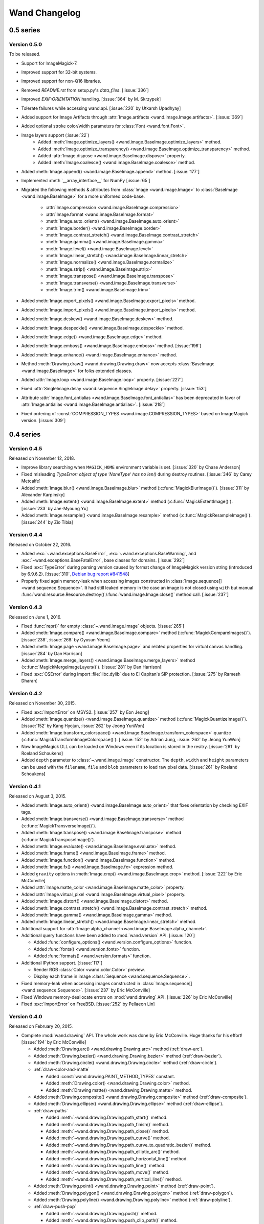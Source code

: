 Wand Changelog
==============

0.5 series
~~~~~~~~~~

Version 0.5.0
-------------

To be released.

- Support for ImageMagick-7.
- Improved support for 32-bit systems.
- Improved support for non-Q16 libraries.
- Removed `README.rst` from setup.py's `data_files`. [:issue:`336`]
- Improved `EXIF:ORIENTATION` handling. [:issue:`364` by M. Skrzypek]
- Tolerate failures while accessing wand.api. [:issue:`220` by Utkarsh Upadhyay]
- Added support for Image Artifacts through :attr:`Image.artifacts <wand.image.Image.artifacts>`. [:issue:`369`]
- Added optional stroke color/width parameters for :class:`Font <wand.font.Font>`.
- Image layers support (:issue:`22`)
    - Added :meth:`Image.optimize_layers() <wand.image.BaseImage.optimize_layers>` method.
    - Added :meth:`Image.optimize_transparency() <wand.image.BaseImage.optimize_transparency>` method.
    - Added :attr:`Image.dispose <wand.image.BaseImage.dispose>` property.
    - Added :meth:`Image.coalesce() <wand.image.BaseImage.coalesce>` method.
- Added :meth:`Image.append() <wand.image.BaseImage.append>` method. [:issue:`177`]
- Implemented :meth:`__array_interface__` for NumPy [:issue:`65`]
- Migrated the following methods & attributes from :class:`Image <wand.image.Image>`
  to :class:`BaseImage <wand.image.BaseImage>` for a more uniformed code-base.

    - :attr:`Image.compression <wand.image.BaseImage.compression>`
    - :attr:`Image.format <wand.image.BaseImage.format>`
    - :meth:`Image.auto_orient() <wand.image.BaseImage.auto_orient>`
    - :meth:`Image.border() <wand.image.BaseImage.border>`
    - :meth:`Image.contrast_stretch() <wand.image.BaseImage.contrast_stretch>`
    - :meth:`Image.gamma() <wand.image.BaseImage.gamma>`
    - :meth:`Image.level() <wand.image.BaseImage.level>`
    - :meth:`Image.linear_stretch() <wand.image.BaseImage.linear_stretch>`
    - :meth:`Image.normalize() <wand.image.BaseImage.normalize>`
    - :meth:`Image.strip() <wand.image.BaseImage.strip>`
    - :meth:`Image.transpose() <wand.image.BaseImage.transpose>`
    - :meth:`Image.transverse() <wand.image.BaseImage.transverse>`
    - :meth:`Image.trim() <wand.image.BaseImage.trim>`

- Added :meth:`Image.export_pixels() <wand.image.BaseImage.export_pixels>` method.
- Added :meth:`Image.import_pixels() <wand.image.BaseImage.import_pixels>` method.
- Added :meth:`Image.deskew() <wand.image.BaseImage.deskew>` method.
- Added :meth:`Image.despeckle() <wand.image.BaseImage.despeckle>` method.
- Added :meth:`Image.edge() <wand.image.BaseImage.edge>` method.
- Added :meth:`Image.emboss() <wand.image.BaseImage.emboss>` method. [:issue:`196`]
- Added :meth:`Image.enhance() <wand.image.BaseImage.enhance>` method.
- Method :meth:`Drawing.draw() <wand.drawing.Drawing.draw>` now accepts
  :class:`BaseImage <wand.image.BaseImage>` for folks extended classes.
- Added :attr:`Image.loop <wand.image.BaseImage.loop>` property. [:issue:`227`]
- Fixed :attr:`SingleImage.delay <wand.sequence.SingleImage.delay>` property. [:issue:`153`]
- Attribute :attr:`Image.font_antialias <wand.image.BaseImage.font_antialias>` has been
  deprecated in favor of :attr:`Image.antialias <wand.image.BaseImage.antialias>`. [:issue:`218`]
- Fixed ordering of :const:`COMPRESSION_TYPES <wand.image.COMPRESSION_TYPES>`
  based on ImageMagick version. [:issue:`309`]

0.4 series
~~~~~~~~~~

Version 0.4.5
-------------

Released on November 12, 2018.

- Improve library searching when ``MAGICK_HOME`` environment variable is
  set. [:issue:`320` by Chase Anderson]
- Fixed misleading `TypeError: object of type 'NoneType' has no len()` during
  destroy routines.  [:issue:`346` by Carey Metcalfe]
- Added :meth:`Image.blur() <wand.image.BaseImage.blur>` method
  (:c:func:`MagickBlurImage()`).
  [:issue:`311` by Alexander Karpinsky]
- Added :meth:`Image.extent() <wand.image.BaseImage.extent>` method
  (:c:func:`MagickExtentImage()`).
  [:issue:`233` by Jae-Myoung Yu]
- Added :meth:`Image.resample() <wand.image.BaseImage.resample>` method
  (:c:func:`MagickResampleImage()`).
  [:issue:`244` by Zio Tibia]


Version 0.4.4
-------------

Released on October 22, 2016.

- Added :exc:`~wand.exceptions.BaseError`, :exc:`~wand.exceptions.BaseWarning`,
  and :exc:`~wand.exceptions.BaseFatalError`, base classes for domains.
  [:issue:`292`]
- Fixed :exc:`TypeError` during parsing version caused by format change of
  ImageMagick version string (introduced by 6.9.6.2).
  [:issue:`310`, `Debian bug report #841548`__]
- Properly fixed again memory-leak when accessing images constructed in
  :class:`Image.sequence[] <wand.sequence.Sequence>`.  It had still leaked
  memory in the case an image is not closed using ``with`` but manual
  :func:`wand.resource.Resource.destroy()`/:func:`wand.image.Image.close()`
  method call.  [:issue:`237`]

__ https://bugs.debian.org/cgi-bin/bugreport.cgi?bug=841548


Version 0.4.3
-------------

Released on June 1, 2016.

- Fixed :func:`repr()` for empty :class:`~.wand.image.Image` objects.
  [:issue:`265`]
- Added :meth:`Image.compare() <wand.image.BaseImage.compare>` method
  (:c:func:`MagickCompareImages()`).
  [:issue:`238`, :issue:`268` by Gyusun Yeom]
- Added :meth:`Image.page <wand.image.BaseImage.page>` and related properties for virtual canvas handling.
  [:issue:`284` by Dan Harrison]
- Added :meth:`Image.merge_layers() <wand.image.BaseImage.merge_layers>` method
  (:c:func:`MagickMergeImageLayers()`).
  [:issue:`281` by Dan Harrison]
- Fixed :exc:`OSError` during import :file:`libc.dylib` due to El Capitan's
  SIP protection.  [:issue:`275` by Ramesh Dharan]


Version 0.4.2
-------------

Released on November 30, 2015.

- Fixed :exc:`ImportError` on MSYS2.  [:issue:`257` by Eon Jeong]
- Added :meth:`Image.quantize() <wand.image.BaseImage.quantize>` method
  (:c:func:`MagickQuantizeImage()`).
  [:issue:`152` by Kang Hyojun, :issue:`262` by Jeong YunWon]
- Added :meth:`Image.transform_colorspace()
  <wand.image.BaseImage.transform_colorspace>` quantize
  (:c:func:`MagickTransformImageColorspace()`).
  [:issue:`152` by Adrian Jung, :issue:`262` by Jeong YunWon]
- Now ImageMagick DLL can be loaded on Windows even if its location
  is stored in the resitry.  [:issue:`261` by Roeland Schoukens]
- Added ``depth`` parameter to :class:`~.wand.image.Image` constructor.
  The ``depth``, ``width`` and ``height`` parameters can be used
  with the ``filename``, ``file`` and ``blob`` parameters to load
  raw pixel data. [:issue:`261` by Roeland Schoukens]


Version 0.4.1
-------------

Released on August 3, 2015.

- Added :meth:`Image.auto_orient() <wand.image.BaseImage.auto_orient>`
  that fixes orientation by checking EXIF tags.
- Added :meth:`Image.transverse() <wand.image.BaseImage.transverse>` method
  (:c:func:`MagickTransverseImage()`).
- Added :meth:`Image.transpose() <wand.image.BaseImage.transpose>` method
  (:c:func:`MagickTransposeImage()`).
- Added :meth:`Image.evaluate() <wand.image.BaseImage.evaluate>` method.
- Added :meth:`Image.frame() <wand.image.BaseImage.frame>` method.
- Added :meth:`Image.function() <wand.image.BaseImage.function>` method.
- Added :meth:`Image.fx() <wand.image.BaseImage.fx>` expression method.
- Added ``gravity`` options in :meth:`Image.crop() <wand.image.BaseImage.crop>`
  method.  [:issue:`222` by Eric McConville]
- Added :attr:`Image.matte_color <wand.image.BaseImage.matte_color>` property.
- Added :attr:`Image.virtual_pixel <wand.image.BaseImage.virtual_pixel>` property.
- Added :meth:`Image.distort() <wand.image.BaseImage.distort>` method.
- Added :meth:`Image.contrast_stretch() <wand.image.BaseImage.contrast_stretch>` method.
- Added :meth:`Image.gamma() <wand.image.BaseImage.gamma>` method.
- Added :meth:`Image.linear_stretch() <wand.image.BaseImage.linear_stretch>` method.
- Additional support for :attr:`Image.alpha_channel <wand.image.BaseImage.alpha_channel>`.
- Additional query functions have been added to :mod:`wand.version` API. [:issue:`120`]

  - Added :func:`configure_options() <wand.version.configure_options>` function.
  - Added :func:`fonts() <wand.version.fonts>` function.
  - Added :func:`formats() <wand.version.formats>` function.

- Additional IPython support. [:issue:`117`]

  - Render RGB :class:`Color <wand.color.Color>` preview.
  - Display each frame in image :class:`Sequence <wand.sequence.Sequence>`.

- Fixed memory-leak when accessing images constructed in
  :class:`Image.sequence[] <wand.sequence.Sequence>`. [:issue:`237` by Eric McConville]
- Fixed Windows memory-deallocate errors on :mod:`wand.drawing` API. [:issue:`226` by Eric McConville]
- Fixed :exc:`ImportError` on FreeBSD.  [:issue:`252` by Pellaeon Lin]


.. _changelog-0.4.0:

Version 0.4.0
-------------

Released on February 20, 2015.

.. seealso::

   :doc:`whatsnew/0.4`
      This guide introduces what's new in Wand 0.4.

- Complete :mod:`wand.drawing` API.  The whole work was done by Eric McConville.
  Huge thanks for his effort!  [:issue:`194` by Eric McConville]

  - Added :meth:`Drawing.arc() <wand.drawing.Drawing.arc>` method
    (:ref:`draw-arc`).
  - Added :meth:`Drawing.bezier() <wand.drawing.Drawing.bezier>` method
    (:ref:`draw-bezier`).
  - Added :meth:`Drawing.circle() <wand.drawing.Drawing.circle>` method
    (:ref:`draw-circle`).

  - :ref:`draw-color-and-matte`

    - Added :const:`wand.drawing.PAINT_METHOD_TYPES` constant.
    - Added :meth:`Drawing.color() <wand.drawing.Drawing.color>` method.
    - Added :meth:`Drawing matte() <wand.drawing.Drawing.matte>` method.

  - Added :meth:`Drawing.composite() <wand.drawing.Drawing.composite>` method
    (:ref:`draw-composite`).
  - Added :meth:`Drawing.ellipse() <wand.drawing.Drawing.ellipse>` method
    (:ref:`draw-ellipse`).

  - :ref:`draw-paths`

    - Added :meth:`~wand.drawing.Drawing.path_start()` method.
    - Added :meth:`~wand.drawing.Drawing.path_finish()` method.
    - Added :meth:`~wand.drawing.Drawing.path_close()` method.
    - Added :meth:`~wand.drawing.Drawing.path_curve()` method.
    - Added :meth:`~wand.drawing.Drawing.path_curve_to_quadratic_bezier()`
      method.
    - Added :meth:`~wand.drawing.Drawing.path_elliptic_arc()` method.
    - Added :meth:`~wand.drawing.Drawing.path_horizontal_line()` method.
    - Added :meth:`~wand.drawing.Drawing.path_line()` method.
    - Added :meth:`~wand.drawing.Drawing.path_move()` method.
    - Added :meth:`~wand.drawing.Drawing.path_vertical_line()` method.

  - Added :meth:`Drawing.point() <wand.drawing.Drawing.point>` method
    (:ref:`draw-point`).
  - Added :meth:`Drawing.polygon() <wand.drawing.Drawing.polygon>` method
    (:ref:`draw-polygon`).
  - Added :meth:`Drawing.polyline() <wand.drawing.Drawing.polyline>` method
    (:ref:`draw-polyline`).

  - :ref:`draw-push-pop`

    - Added :meth:`~wand.drawing.Drawing.push()` method.
    - Added :meth:`~wand.drawing.Drawing.push_clip_path()` method.
    - Added :meth:`~wand.drawing.Drawing.push_defs()` method.
    - Added :meth:`~wand.drawing.Drawing.push_pattern()` method.
    - Added :attr:`~wand.drawing.Drawing.clip_path` property.
    - Added :meth:`~wand.drawing.Drawing.set_fill_pattern_url()` method.
    - Added :meth:`~wand.drawing.Drawing.set_stroke_pattern_url()` method.
    - Added :meth:`~wand.drawing.Drawing.pop()` method.

  - Added :meth:`Drawing.rectangle() <wand.drawing.Drawing.rectangle>` method
    (:ref:`draw-rectangles`).
  - Added :attr:`~wand.drawing.Drawing.stroke_dash_array` property.
  - Added :attr:`~wand.drawing.Drawing.stroke_dash_offset` property.
  - Added :attr:`~wand.drawing.Drawing.stroke_line_cap` property.
  - Added :attr:`~wand.drawing.Drawing.stroke_line_join` property.
  - Added :attr:`~wand.drawing.Drawing.stroke_miter_limit` property.
  - Added :attr:`~wand.drawing.Drawing.stroke_opacity` property.
  - Added :attr:`~wand.drawing.Drawing.stroke_width` property.
  - Added :attr:`~wand.drawing.Drawing.fill_opacity` property.
  - Added :attr:`~wand.drawing.Drawing.fill_rule` property.

- Error message of :exc:`~wand.exceptions.MissingDelegateError` raised by
  :meth:`Image.liquid_rescale() <wand.image.BaseImage.liquid_rescale>`
  became nicer.


0.3 series
~~~~~~~~~~


Version 0.3.9
-------------

Released on December 20, 2014.

- Added ``'pdf:use-cropbox'`` option to :attr:`Image.options
  <wand.image.BaseImage.options>` dictionary (and :const:`~wand.image.OPTIONS`
  constant).  [:issue:`185` by Christoph Neuroth]
- Fixed a bug that exception message was :class:`bytes` instead of
  :class:`str` on Python 3.
- The ``size`` parameter of :class:`~wand.font.Font` class becomes optional.
  Its default value is 0, which means *autosized*.
  [:issue:`191` by Cha, Hojeong]
- Fixed a bug that :meth:`Image.read() <wand.image.Image.read>` had tried
  using :c:func:`MagickReadImageFile()` even when the given file object
  has no :attr:`mode` attribute.  [:issue:`205` by Stephen J. Fuhry]


Version 0.3.8
-------------

Released on August 3, 2014.

- Fixed a bug that transparent background becomes filled with white
  when SVG is converted to other bitmap image format like PNG.  [:issue:`184`]
- Added :meth:`Image.negate() <wand.image.BaseImage.negate>` method.
  [:issue:`174` by Park Joon-Kyu]
- Fixed a segmentation fault on :meth:`Image.modulate()
  <wand.image.BaseImage.modulate>` method.
  [:issue:`173` by Ted Fung, :issue:`158`]
- Added suggestion to install freetype also if Homebrew is used.
  [:issue:`141`]
- Now :mimetype:`image/x-gif` also is determined as :attr:`animation`.
  [:issue:`181` by Juan-Pablo Scaletti]


Version 0.3.7
-------------

Released on March 25, 2014.

- A hotfix of debug prints made at 0.3.6.


Version 0.3.6
-------------

Released on March 23, 2014.

- Added :meth:`Drawing.rectangle() <wand.drawing.Drawing.rectangle>` method.
  :ref:`Now you can draw rectangles. <draw-rectangles>` [:issue:`159`]
- Added :attr:`Image.compression <wand.image.BaseImage.compression>` property.
  [:issue:`171`]
- Added :func:`contextlib.nested()` function to :mod:`wand.compat` module.
- Fixed :exc:`UnicodeEncodeError` when :meth:`Drawing.text()
  <wand.drawing.Drawing.text>` method gives Unicode ``text`` argument
  in Python 2.  [:issue:`163`]
- Now it now allows to use Wand when Python is invoked with the ``-OO`` flag.
  [:issue:`169` by Samuel Maudo]


Version 0.3.5
-------------

Released on September 13, 2013.

- Fix segmentation fault on :meth:`Image.save() <wand.image.Image.save>` method.
  [:issue:`150`]


Version 0.3.4
-------------

Released on September 9, 2013.

- Added :meth:`Image.modulate() <wand.image.BaseImage.modulate>` method.
  [:issue:`134` by Dan P. Smith]
- Added :attr:`Image.colorspace <wand.image.BaseImage.colorspace>` property.
  [:issue:`135` by Volodymyr Kuznetsov]
- Added :meth:`Image.unsharp_mask() <wand.image.BaseImage.unsharp_mask>`
  method.  [:issue:`136` by Volodymyr Kuznetsov]
- Added ``'jpeg:sampling-factor'`` option to :attr:`Image.options
  <wand.image.BaseImage.options>` dictionary (and :const:`~wand.image.OPTIONS`
  constant).  [:issue:`137` by Volodymyr Kuznetsov]
- Fixed ImageMagick shared library resolution on Arch Linux.
  [:issue:`139`, :issue:`140` by Sergey Tereschenko]
- Added :meth:`Image.sample() <wand.image.BaseImage.sample>` method.
  [:issue:`142` by Michael Allen]
- Fixed a bug that :meth:`Image.save() <wand.image.Image.save>` preserves
  only one frame of the given animation when file-like object is passed.
  [:issue:`143`, :issue:`145` by Michael Allen]
- Fixed searching of ImageMagick shared library with HDR support enabled.
  [:issue:`148`, :issue:`149` by Lipin Dmitriy]


Version 0.3.3
-------------

Released on August 4, 2013.  It's author's birthday.

- Added :meth:`Image.gaussian_blur() <wand.image.BaseImage.gaussian_blur>`
  method.
- Added :attr:`Drawing.stroke_color <wand.drawing.Drawing.stroke_color>`
  property.  [:issue:`129` by Zeray Rice]
- Added :attr:`Drawing.stroke_width <wand.drawing.Drawing.stroke_width>`
  property.  [:issue:`130` by Zeray Rice]
- Fixed a memory leak of :class:`~wand.color.Color` class.
  [:issue:`127` by Wieland Morgenstern]
- Fixed a bug that :meth:`Image.save() <wand.image.Image.save>` to stream
  truncates data.  [:issue:`128` by Michael Allen]
- Fixed broken :func:`~wand.display.display()` on Python 3.
  [:issue:`126`]


Version 0.3.2
-------------

Released on July 11, 2013.

- Fixed incorrect encoding of filenames.  [:issue:`122`]
- Fixed key type of :attr:`Image.metadata <wand.image.Image.metadata>`
  dictionary to :class:`str` from :class:`bytes` in Python 3.
- Fixed CentOS compatibility [:issue:`116`, :issue:`124` by Pierre Vanliefland]

  - Made :c:func:`DrawSetTextInterlineSpacing()` and
    :c:func:`DrawGetTextInterlineSpacing()` optional.
  - Added exception in drawing API when trying to use
    :c:func:`DrawSetTextInterlineSpacing()` and
    :c:func:`DrawGetTextInterlineSpacing()` functions when they are not
    available.
  - Added :exc:`~wand.exceptions.WandLibraryVersionError` class for
    library versions issues.


Version 0.3.1
-------------

Released on June 23, 2013.

- Fixed :exc:`~exceptions.ImportError` on Windows.


.. _changelog-0.3.0:

Version 0.3.0
-------------

Released on June 17, 2013.

.. seealso::

   :doc:`whatsnew/0.3`
      This guide introduces what's new in Wand 0.3.

- Now also works on Python 2.6, 2.7, and 3.2 or higher.
- Added :mod:`wand.drawing` module.  [:issue:`64` by Adrian Jung]
- Added :meth:`Drawing.get_font_metrics()
  <wand.drawing.Drawing.get_font_metrics>` method.
  [:issue:`69`, :issue:`71` by Cha, Hojeong]
- Added :meth:`Image.caption() <wand.image.BaseImage.caption>` method.
  [:issue:`74` by Cha, Hojeong]
- Added optional ``color`` parameter to :meth:`Image.trim()
  <wand.image.BaseImage.trim>` method.
- Added :meth:`Image.border() <wand.image.BaseImage.border>` method.
  [:commit:`2496d37f75d75e9425f95dde07033217dc8afefc` by Jae-Myoung Yu]
- Added ``resolution`` parameter to :meth:`Image.read() <wand.image.Image.read>`
  method and the constructor of :class:`~wand.image.Image`.
  [:issue:`75` by Andrey Antukh]
- Added :meth:`Image.liquid_rescale() <wand.image.BaseImage.liquid_rescale>`
  method which does `seam carving`__.  See also :ref:`seam-carving`.
- Added :attr:`Image.metadata <wand.image.Image.metadata>` immutable mapping
  attribute and :class:`~wand.image.Metadata` mapping type for it.
  [:issue:`56` by Michael Elovskikh]
- Added :attr:`Image.channel_images <wand.image.Image.channel_images>`
  immutable mapping attribute and :class:`~wand.image.ChannelImageDict`
  mapping for it.
- Added :attr:`Image.channel_depths <wand.image.Image.channel_depths>`
  immutable mapping attribute and :class:`~wand.image.ChannelDepthDict`
  mapping for it.
- Added :meth:`Image.composite_channel()
  <wand.image.BaseImage.composite_channel>` method.
- Added :meth:`Image.read() <wand.image.Image.read>` method.
  [:issue:`58` by Piotr Florczyk]
- Added :attr:`Image.resolution <wand.image.BaseImage.resolution>` property.
  [:issue:`58` by Piotr Florczyk]
- Added :meth:`Image.blank() <wand.image.Image.blank>` method.
  [:issue:`60` by Piotr Florczyk]
- Fixed several memory leaks.  [:issue:`62` by Mitch Lindgren]
- Added :class:`~wand.image.ImageProperty` mixin class to maintain
  a weak reference to the parent image.
- Ranamed :const:`wand.image.COMPOSITE_OPS` to
  :const:`~wand.image.COMPOSITE_OPERATORS`.
- Now it shows helpful error message when ImageMagick library cannot be
  found.
- Added IPython-specialized formatter.
- Added :const:`~wand.version.QUANTUM_DEPTH` constant.

- Added these properties to :class:`~wand.color.Color` class:

  - :attr:`~wand.color.Color.red_quantum`
  - :attr:`~wand.color.Color.green_quantum`
  - :attr:`~wand.color.Color.blue_quantum`
  - :attr:`~wand.color.Color.alpha_quantum`
  - :attr:`~wand.color.Color.red_int8`
  - :attr:`~wand.color.Color.green_int8`
  - :attr:`~wand.color.Color.blue_int8`
  - :attr:`~wand.color.Color.alpha_int8`

- Added :meth:`Image.normalize() <wand.image.BaseImage.normalize>` method.
  [:issue:`95` by Michael Curry]
- Added :meth:`Image.transparent_color()
  <wand.image.BaseImage.transparent_color>` method.
  [:issue:`98` by Lionel Koenig]
- Started supporting resizing and cropping of GIF images.
  [:issue:`88` by Bear Dong, :issue:`112` by Taeho Kim]
- Added :meth:`Image.flip() <wand.image.BaseImage.flip>` method.
- Added :meth:`Image.flop() <wand.image.BaseImage.flop>` method.
- Added :attr:`Image.orientation <wand.image.BaseImage.orientation>` property.
  [:commit:`88574468a38015669dae903185fb328abdd717c0` by Taeho Kim]
- :exc:`wand.resource.DestroyedResourceError` becomes a subtype of
  :exc:`wand.exceptions.WandException`.
- :class:`~wand.color.Color` is now hashable, so can be used as a key of
  dictionaries, or an element of sets.  [:issue:`114` by klutzy]
- :class:`~wand.color.Color` has :attr:`~wand.color.Color.normalized_string`
  property.
- :class:`~wand.image.Image` has :attr:`~wand.image.BaseImage.histogram`
  dictionary.
- Added optional ``fuzz`` parameter to :meth:`Image.trim()
  <wand.image.BaseImage.trim>` method.  [:issue:`113` by Evaldo Junior]

__ http://en.wikipedia.org/wiki/Seam_carving


0.2 series
~~~~~~~~~~

Version 0.2.4
-------------

Released on May 28, 2013.

- Fix :exc:`~exceptions.NameError` in :attr:`Resource.resource
  <wand.resource.Resource.resource>` setter.
  [:issue:`89` forwareded from Debian bug report `#699064`__
  by Jakub Wilk]
- Fix the problem of library loading for Mac with Homebrew and Arch Linux.
  [:issue:`102` by Roel Gerrits, :issue:`44`]

__ http://bugs.debian.org/cgi-bin/bugreport.cgi?bug=699064


Version 0.2.3
-------------

Released on January 25, 2013.

- Fixed a bug that :meth:`Image.transparentize()
  <wand.image.BaseImage.transparentize>` method (and :meth:`Image.watermark()
  <wand.image.BaseImage.watermark>` method which internally uses it) didn't
  work.
- Fixed segmentation fault occurred when :attr:`Color.red
  <wand.color.Color.red>`, :attr:`Color.green <wand.color.Color.green>`,
  or :attr:`Color.blue <wand.color.Color.blue>` is accessed.
- Added :attr:`Color.alpha <wand.color.Color.alpha>` property.
- Fixed a bug that format converting using :attr:`Image.format
  <wand.image.BaseImage.format>` property or :meth:`Image.convert()
  <wand.image.Image.convert>` method doesn't correctly work
  to save blob.


Version 0.2.2
-------------

Released on September 24, 2012.

- A compatibility fix for FreeBSD.
  [`Patch`__ by Olivier Duchateau]
- Now :class:`~wand.image.Image` can be instantiated without any opening.
  Instead, it can take ``width``/``height`` and ``background``.
  [:issue:`53` by Michael Elovskikh]
- Added :meth:`Image.transform() <wand.image.BaseImage.transform>` method
  which is a convenience method accepting geometry strings to perform
  cropping and resizing.
  [:issue:`50` by Mitch Lindgren]
- Added :attr:`Image.units <wand.image.BaseImage.units>` property.
  [:issue:`45` by Piotr Florczyk]
- Now :meth:`Image.resize() <wand.image.BaseImage.resize>` method raises
  a proper error when it fails for any reason.
  [:issue:`41` by Piotr Florczyk]
- Added :attr:`Image.type <wand.image.BaseImage.type>` property.
  [:issue:`33` by Yauhen Yakimovich, :issue:`42` by Piotr Florczyk]

__ http://olivier-freebsd-ports.googlecode.com/hg-history/efb852a5572/graphics/py-wand/files/patch-wand_api.py


Version 0.2.1
-------------

Released on August 19, 2012.  Beta version.

- Added :meth:`Image.trim() <wand.image.BaseImage.trim>` method.
  [:issue:`26` by Jökull Sólberg Auðunsson]

- Added :attr:`Image.depth <wand.image.BaseImage.depth>` property.
  [:issue:`31` by Piotr Florczyk]

- Now :class:`~wand.image.Image` can take an optional ``format`` hint.
  [:issue:`32` by Michael Elovskikh]

- Added :attr:`Image.alpha_channel <wand.image.BaseImage.alpha_channel>`
  property.  [:issue:`35` by Piotr Florczyk]

- The default value of :meth:`Image.resize() <wand.image.BaseImage.resize>`'s
  ``filter`` option has changed from ``'triangle'`` to ``'undefined'``.
  [:issue:`37` by Piotr Florczyk]

- Added version data of the linked ImageMagick library into :mod:`wand.version`
  module:

  - :const:`~wand.version.MAGICK_VERSION` (:c:func:`GetMagickVersion`)
  - :const:`~wand.version.MAGICK_VERSION_INFO` (:c:func:`GetMagickVersion`)
  - :const:`~wand.version.MAGICK_VERSION_NUMBER` (:c:func:`GetMagickVersion`)
  - :const:`~wand.version.MAGICK_RELEASE_DATE` (:c:func:`GetMagickReleaseDate`)
  - :const:`~wand.version.MAGICK_RELEASE_DATE_STRING`
    (:c:func:`GetMagickReleaseDate`)


Version 0.2.0
-------------

Released on June 20, 2012.  Alpha version.

- Added :meth:`Image.transparentize() <wand.image.BaseImage.transparentize>` method.
  [:issue:`19` by Jeremy Axmacher]
- Added :meth:`Image.composite() <wand.image.BaseImage.composite>` method.
  [:issue:`19` by Jeremy Axmacher]
- Added :meth:`Image.watermark() <wand.image.BaseImage.watermark>` method.
  [:issue:`19` by Jeremy Axmacher]
- Added :attr:`Image.quantum_range <wand.image.BaseImage.quantum_range>` property.
  [:issue:`19` by Jeremy Axmacher]
- Added :meth:`Image.reset_coords() <wand.image.BaseImage.reset_coords>` method
  and ``reset_coords`` option to :meth:`Image.rotate()
  <wand.image.BaseImage.rotate>` method. [:issue:`20` by Juan Pablo Scaletti]
- Added :meth:`Image.strip() <wand.image.BaseImage.strip>` method.
  [:issue:`23` by Dmitry Vukolov]
- Added :attr:`Image.compression_quality <wand.image.BaseImage.compression_quality>`
  property.  [:issue:`23` by Dmitry Vukolov]
- Now the current version can be found from the command line interface:
  ``python -m wand.version``.


0.1 series
~~~~~~~~~~

Version 0.1.10
--------------

Released on May 8, 2012.  Still alpha version.

- So many Windows compatibility issues are fixed. [:issue:`14` by John Simon]
- Added :data:`wand.api.libmagick`.
- Fixed a bug that raises :exc:`~exceptions.AttributeError` when it's trying
  to warn.  [:issue:`16` by Tim Dettrick]
- Now it throws :exc:`~exceptions.ImportError` instead of
  :exc:`~exceptions.AttributeError` when the shared library fails
  to load.  [:issue:`17` by Kieran Spear]
- Fixed the example usage on index page of the documentation.
  [:issue:`18` by Jeremy Axmacher]


Version 0.1.9
-------------

Released on December 23, 2011. Still alpha version.

- Now :const:`wand.version.VERSION_INFO` becomes :class:`tuple` and
  :const:`wand.version.VERSION` becomes a string.
- Added :attr:`Image.background_color <wand.image.BaseImage.background_color>`
  property.
- Added ``==`` operator for :class:`~wand.image.Image` type.
- Added :func:`hash()` support of :class:`~wand.image.Image` type.
- Added :attr:`Image.signature <wand.image.BaseImage.signature>` property.
- Added :mod:`wand.display` module.
- Changed the theme of Sphinx documentation.
- Changed the start example of the documentation.

Version 0.1.8
-------------

Released on December 2, 2011. Still alpha version.

- Wrote some guide documentations: :doc:`guide/read`, :doc:`guide/write` and
  :doc:`guide/resizecrop`.
- Added :meth:`Image.rotate() <wand.image.BaseImage.rotate>` method for in-place
  rotation.
- Made :meth:`Image.crop() <wand.image.BaseImage.crop>` to raise proper
  :exc:`ValueError` instead of :exc:`IndexError` for invalid width/height
  arguments.
- Changed the type of :meth:`Image.resize() <wand.image.BaseImage.resize()>`
  method's ``blur`` parameter from :class:`numbers.Rational` to
  :class:`numbers.Real`.
- Fixed a bug of raising :exc:`~exceptions.ValueError` when invalid ``filter``
  has passed to :meth:`Image.resize() <wand.image.BaseImage.resize>` method.

Version 0.1.7
-------------

Released on November 10, 2011. Still alpha version.

- Added :attr:`Image.mimetype <wand.image.Image.mimetype>` property.
- Added :meth:`Image.crop() <wand.image.BaseImage.crop>` method for in-place
  crop.

Version 0.1.6
-------------

Released on October 31, 2011. Still alpha version.

- Removed a side effect of :class:`Image.make_blob()
  <wand.image.Image.make_blob>` method that changes the image format silently.
- Added :attr:`Image.format <wand.image.BaseImage.format>` property.
- Added :meth:`Image.convert() <wand.image.Image.convert>` method.
- Fixed a bug about Python 2.6 compatibility.
- Use the internal representation of :c:type:`PixelWand` instead of
  the string representaion for :class:`~wand.color.Color` type.

Version 0.1.5
-------------

Released on October 28, 2011. Slightly mature alpha version.

- Now :class:`~wand.image.Image` can read Python file objects by ``file``
  keyword argument.
- Now :class:`Image.save() <wand.image.Image.save>` method can write into
  Python file objects by ``file`` keyword argument.
- :class:`Image.make_blob() <wand.image.Image.make_blob>`'s ``format``
  argument becomes omittable.

Version 0.1.4
-------------

Released on October 27, 2011. Hotfix of the malformed Python package.

Version 0.1.3
-------------

Released on October 27, 2011. Slightly mature alpha version.

- Pixel getter for :class:`~wand.image.Image`.
- Row getter for :class:`~wand.image.Image`.
- Mac compatibility.
- Windows compatibility.
- 64-bit processor compatibility.

Version 0.1.2
-------------

Released on October 16, 2011. Still alpha version.

- :class:`~wand.image.Image` implements iterable interface.
- Added :mod:`wand.color` module.
- Added the abstract base class of all Wand resource objects:
  :class:`wand.resource.Resource`.
- :class:`~wand.image.Image` implements slicing.
- Cropping :class:`~wand.image.Image` using its slicing operator.

Version 0.1.1
-------------

Released on October 4, 2011. Still alpha version.

- Now it handles errors and warnings properly and in natural way of Python.
- Added :meth:`Image.make_blob() <wand.image.Image.make_blob>` method.
- Added ``blob`` parameter into :class:`~wand.image.Image` constructor.
- Added :meth:`Image.resize() <wand.image.BaseImage.resize>` method.
- Added :meth:`Image.save() <wand.image.Image.save>` method.
- Added :meth:`Image.clone() <wand.image.BaseImage.clone>` method.
- Drawed `the pretty logo picture <_static/wand.png>`_
  (thanks to `Hyojin Choi <http://me2day.net/crocodile>`_).


Version 0.1.0
-------------

Released on October 1, 2011. Very alpha version.

